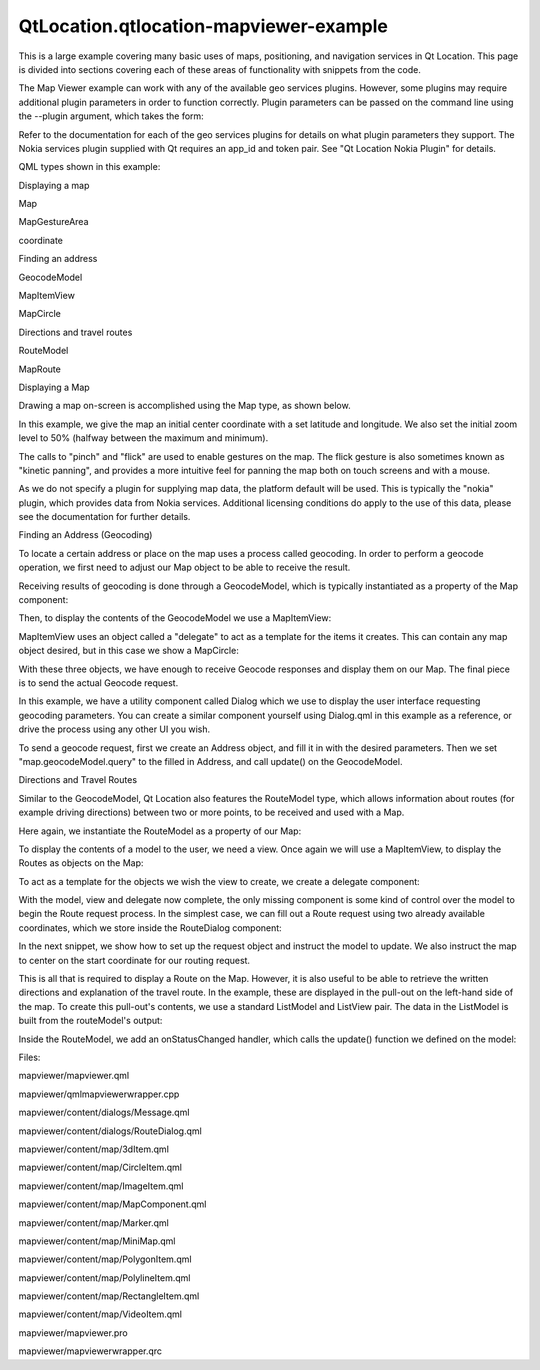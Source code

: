 QtLocation.qtlocation-mapviewer-example
=======================================

.. raw:: html

   <p>

This is a large example covering many basic uses of maps, positioning,
and navigation services in Qt Location. This page is divided into
sections covering each of these areas of functionality with snippets
from the code.

.. raw:: html

   </p>

.. raw:: html

   <p>

The Map Viewer example can work with any of the available geo services
plugins. However, some plugins may require additional plugin parameters
in order to function correctly. Plugin parameters can be passed on the
command line using the --plugin argument, which takes the form:

.. raw:: html

   </p>

.. raw:: html

   <pre class="cpp"><span class="operator">-</span><span class="operator">-</span>plugin<span class="operator">.</span><span class="operator">&lt;</span>parameter name<span class="operator">&gt;</span> <span class="operator">&lt;</span>parameter value<span class="operator">&gt;</span></pre>

.. raw:: html

   <p>

Refer to the documentation for each of the geo services plugins for
details on what plugin parameters they support. The Nokia services
plugin supplied with Qt requires an app\_id and token pair. See "Qt
Location Nokia Plugin" for details.

.. raw:: html

   </p>

.. raw:: html

   <p>

QML types shown in this example:

.. raw:: html

   </p>

.. raw:: html

   <ul>

.. raw:: html

   <li>

Displaying a map

.. raw:: html

   <ul>

.. raw:: html

   <li>

Map

.. raw:: html

   </li>

.. raw:: html

   <li>

MapGestureArea

.. raw:: html

   </li>

.. raw:: html

   <li>

coordinate

.. raw:: html

   </li>

.. raw:: html

   </ul>

.. raw:: html

   </li>

.. raw:: html

   <li>

Finding an address

.. raw:: html

   <ul>

.. raw:: html

   <li>

GeocodeModel

.. raw:: html

   </li>

.. raw:: html

   <li>

MapItemView

.. raw:: html

   </li>

.. raw:: html

   <li>

MapCircle

.. raw:: html

   </li>

.. raw:: html

   </ul>

.. raw:: html

   </li>

.. raw:: html

   <li>

Directions and travel routes

.. raw:: html

   <ul>

.. raw:: html

   <li>

RouteModel

.. raw:: html

   </li>

.. raw:: html

   <li>

MapRoute

.. raw:: html

   </li>

.. raw:: html

   </ul>

.. raw:: html

   </li>

.. raw:: html

   </ul>

.. raw:: html

   <p class="centerAlign">

.. raw:: html

   </p>

.. raw:: html

   <h3>

Displaying a Map

.. raw:: html

   </h3>

.. raw:: html

   <p>

Drawing a map on-screen is accomplished using the Map type, as shown
below.

.. raw:: html

   </p>

.. raw:: html

   <pre class="qml"><span class="type"><a href="QtLocation.Map.md">Map</a></span> {
   <span class="name">id</span>: <span class="name">map</span>
   <span class="name">zoomLevel</span>: (<span class="name">maximumZoomLevel</span> <span class="operator">-</span> <span class="name">minimumZoomLevel</span>)<span class="operator">/</span><span class="number">2</span>
   <span class="type">center</span> {
   <span class="name">latitude</span>: -<span class="number">27.5796</span>
   <span class="name">longitude</span>: <span class="number">153.1003</span>
   }
   <span class="comment">// Enable pinch gestures to zoom in and out</span>
   <span class="name">gesture</span>.flickDeceleration: <span class="number">3000</span>
   <span class="name">gesture</span>.enabled: <span class="number">true</span>
   <span class="type">center</span> {
   <span class="name">latitude</span>: -<span class="number">27.5796</span>
   <span class="name">longitude</span>: <span class="number">153.1003</span>
   }
   }</pre>

.. raw:: html

   <p>

In this example, we give the map an initial center coordinate with a set
latitude and longitude. We also set the initial zoom level to 50%
(halfway between the maximum and minimum).

.. raw:: html

   </p>

.. raw:: html

   <p>

The calls to "pinch" and "flick" are used to enable gestures on the map.
The flick gesture is also sometimes known as "kinetic panning", and
provides a more intuitive feel for panning the map both on touch screens
and with a mouse.

.. raw:: html

   </p>

.. raw:: html

   <p>

As we do not specify a plugin for supplying map data, the platform
default will be used. This is typically the "nokia" plugin, which
provides data from Nokia services. Additional licensing conditions do
apply to the use of this data, please see the documentation for further
details.

.. raw:: html

   </p>

.. raw:: html

   <h3>

Finding an Address (Geocoding)

.. raw:: html

   </h3>

.. raw:: html

   <p>

To locate a certain address or place on the map uses a process called
geocoding. In order to perform a geocode operation, we first need to
adjust our Map object to be able to receive the result.

.. raw:: html

   </p>

.. raw:: html

   <p>

Receiving results of geocoding is done through a GeocodeModel, which is
typically instantiated as a property of the Map component:

.. raw:: html

   </p>

.. raw:: html

   <pre class="qml">    property <span class="type"><a href="QtLocation.GeocodeModel.md">GeocodeModel</a></span> <span class="name">geocodeModel</span>: <span class="name">GeocodeModel</span> {
   }</pre>

.. raw:: html

   <p>

Then, to display the contents of the GeocodeModel we use a MapItemView:

.. raw:: html

   </p>

.. raw:: html

   <pre class="qml">    <span class="type"><a href="QtLocation.MapItemView.md">MapItemView</a></span> {
   <span class="name">model</span>: <span class="name">geocodeModel</span>
   <span class="name">delegate</span>: <span class="name">pointDelegate</span>
   }</pre>

.. raw:: html

   <p>

MapItemView uses an object called a "delegate" to act as a template for
the items it creates. This can contain any map object desired, but in
this case we show a MapCircle:

.. raw:: html

   </p>

.. raw:: html

   <pre class="qml">    <span class="type">Component</span> {
   <span class="name">id</span>: <span class="name">pointDelegate</span>
   <span class="type"><a href="QtLocation.MapCircle.md">MapCircle</a></span> {
   <span class="name">radius</span>: <span class="number">1000</span>
   <span class="name">color</span>: <span class="name">circleMouseArea</span>.<span class="name">containsMouse</span> ? <span class="string">&quot;lime&quot;</span> : <span class="string">&quot;red&quot;</span>
   <span class="name">opacity</span>: <span class="number">0.6</span>
   <span class="name">center</span>: <span class="name">locationData</span>.<span class="name">coordinate</span>
   }
   }</pre>

.. raw:: html

   <p>

With these three objects, we have enough to receive Geocode responses
and display them on our Map. The final piece is to send the actual
Geocode request.

.. raw:: html

   </p>

.. raw:: html

   <p>

In this example, we have a utility component called Dialog which we use
to display the user interface requesting geocoding parameters. You can
create a similar component yourself using Dialog.qml in this example as
a reference, or drive the process using any other UI you wish.

.. raw:: html

   </p>

.. raw:: html

   <p>

To send a geocode request, first we create an Address object, and fill
it in with the desired parameters. Then we set "map.geocodeModel.query"
to the filled in Address, and call update() on the GeocodeModel.

.. raw:: html

   </p>

.. raw:: html

   <pre class="qml">    <span class="type">InputDialog</span> {
   <span class="name">id</span>: <span class="name">geocodeDialog</span>
   <span class="type">Address</span> {
   <span class="name">id</span>: <span class="name">geocodeAddress</span>
   }
   <span class="name">onGoButtonClicked</span>: {
   <span class="comment">// manage the UI state transitions</span>
   <span class="name">page</span>.<span class="name">state</span> <span class="operator">=</span> <span class="string">&quot;&quot;</span>
   <span class="name">messageDialog</span>.<span class="name">state</span> <span class="operator">=</span> <span class="string">&quot;&quot;</span>
   <span class="comment">// fill out the Address element</span>
   <span class="name">geocodeAddress</span>.<span class="name">street</span> <span class="operator">=</span> <span class="name">dialogModel</span>.<span class="name">get</span>(<span class="number">0</span>).<span class="name">inputText</span>
   <span class="name">geocodeAddress</span>.<span class="name">city</span> <span class="operator">=</span> <span class="name">dialogModel</span>.<span class="name">get</span>(<span class="number">1</span>).<span class="name">inputText</span>
   <span class="name">geocodeAddress</span>.<span class="name">state</span> <span class="operator">=</span> <span class="name">dialogModel</span>.<span class="name">get</span>(<span class="number">2</span>).<span class="name">inputText</span>
   <span class="name">geocodeAddress</span>.<span class="name">country</span> <span class="operator">=</span> <span class="name">dialogModel</span>.<span class="name">get</span>(<span class="number">3</span>).<span class="name">inputText</span>
   <span class="name">geocodeAddress</span>.<span class="name">postalCode</span> <span class="operator">=</span> <span class="name">dialogModel</span>.<span class="name">get</span>(<span class="number">4</span>).<span class="name">inputText</span>
   <span class="comment">// send the geocode request</span>
   <span class="name">map</span>.<span class="name">geocodeModel</span>.<span class="name">query</span> <span class="operator">=</span> <span class="name">geocodeAddress</span>
   <span class="name">map</span>.<span class="name">geocodeModel</span>.<span class="name">update</span>()
   }
   }</pre>

.. raw:: html

   <h3>

Directions and Travel Routes

.. raw:: html

   </h3>

.. raw:: html

   <p>

Similar to the GeocodeModel, Qt Location also features the RouteModel
type, which allows information about routes (for example driving
directions) between two or more points, to be received and used with a
Map.

.. raw:: html

   </p>

.. raw:: html

   <p>

Here again, we instantiate the RouteModel as a property of our Map:

.. raw:: html

   </p>

.. raw:: html

   <pre class="qml">    property <span class="type"><a href="QtLocation.RouteQuery.md">RouteQuery</a></span> <span class="name">routeQuery</span>: <span class="name">RouteQuery</span> {}
   property <span class="type"><a href="QtLocation.RouteModel.md">RouteModel</a></span> <span class="name">routeModel</span>: <span class="name">RouteModel</span> {
   <span class="name">plugin</span> : <span class="name">map</span>.<span class="name">plugin</span>
   <span class="name">query</span>: <span class="name">routeQuery</span>
   }</pre>

.. raw:: html

   <p>

To display the contents of a model to the user, we need a view. Once
again we will use a MapItemView, to display the Routes as objects on the
Map:

.. raw:: html

   </p>

.. raw:: html

   <pre class="qml">    <span class="type"><a href="QtLocation.MapItemView.md">MapItemView</a></span> {
   <span class="name">model</span>: <span class="name">routeModel</span>
   <span class="name">delegate</span>: <span class="name">routeDelegate</span>
   <span class="name">autoFitViewport</span>: <span class="number">true</span>
   }</pre>

.. raw:: html

   <p>

To act as a template for the objects we wish the view to create, we
create a delegate component:

.. raw:: html

   </p>

.. raw:: html

   <pre class="qml">    <span class="type">Component</span> {
   <span class="name">id</span>: <span class="name">routeDelegate</span>
   <span class="type"><a href="QtLocation.MapRoute.md">MapRoute</a></span> {
   <span class="name">route</span>: <span class="name">routeData</span>
   <span class="name">line</span>.color: <span class="name">routeMouseArea</span>.<span class="name">containsMouse</span> ? <span class="string">&quot;lime&quot;</span> : <span class="string">&quot;red&quot;</span>
   <span class="name">line</span>.width: <span class="number">5</span>
   <span class="name">smooth</span>: <span class="number">true</span>
   <span class="name">opacity</span>: <span class="number">0.8</span>
   }</pre>

.. raw:: html

   <p>

With the model, view and delegate now complete, the only missing
component is some kind of control over the model to begin the Route
request process. In the simplest case, we can fill out a Route request
using two already available coordinates, which we store inside the
RouteDialog component:

.. raw:: html

   </p>

.. raw:: html

   <pre class="qml">    <span class="type">RouteDialog</span> {
   <span class="name">id</span>: <span class="name">routeDialog</span>
   property <span class="type">variant</span> <span class="name">startCoordinate</span>
   property <span class="type">variant</span> <span class="name">endCoordinate</span>
   }</pre>

.. raw:: html

   <p>

In the next snippet, we show how to set up the request object and
instruct the model to update. We also instruct the map to center on the
start coordinate for our routing request.

.. raw:: html

   </p>

.. raw:: html

   <pre class="qml">        <span class="keyword">function</span> <span class="name">calculateRoute</span>() {
   <span class="comment">// clear away any old data in the query</span>
   <span class="name">map</span>.<span class="name">routeQuery</span>.<span class="name">clearWaypoints</span>();
   <span class="comment">// add the start and end coords as waypoints on the route</span>
   <span class="name">map</span>.<span class="name">routeQuery</span>.<span class="name">addWaypoint</span>(<span class="name">startCoordinate</span>)
   <span class="name">map</span>.<span class="name">routeQuery</span>.<span class="name">addWaypoint</span>(<span class="name">endCoordinate</span>)
   <span class="name">map</span>.<span class="name">routeQuery</span>.<span class="name">travelModes</span> <span class="operator">=</span> <span class="name">routeDialog</span>.<span class="name">travelMode</span>
   <span class="name">map</span>.<span class="name">routeQuery</span>.<span class="name">routeOptimizations</span> <span class="operator">=</span> <span class="name">routeDialog</span>.<span class="name">routeOptimization</span>
   <span class="name">map</span>.<span class="name">routeModel</span>.<span class="name">update</span>();
   <span class="comment">// center the map on the start coord</span>
   <span class="name">map</span>.<span class="name">center</span> <span class="operator">=</span> <span class="name">startCoordinate</span>;</pre>

.. raw:: html

   <p>

This is all that is required to display a Route on the Map. However, it
is also useful to be able to retrieve the written directions and
explanation of the travel route. In the example, these are displayed in
the pull-out on the left-hand side of the map. To create this pull-out's
contents, we use a standard ListModel and ListView pair. The data in the
ListModel is built from the routeModel's output:

.. raw:: html

   </p>

.. raw:: html

   <pre class="qml">    <span class="type">ListModel</span> {
   <span class="name">id</span>: <span class="name">routeInfoModel</span>
   property <span class="type">string</span> <span class="name">travelTime</span>
   property <span class="type">string</span> <span class="name">distance</span>
   <span class="keyword">function</span> <span class="name">update</span>() {
   <span class="name">clear</span>()
   <span class="keyword">if</span> (<span class="name">routeModel</span>.<span class="name">count</span> <span class="operator">&gt;</span> <span class="number">0</span>) {
   <span class="keyword">for</span> (<span class="keyword">var</span> <span class="name">i</span> = <span class="number">0</span>; <span class="name">i</span> <span class="operator">&lt;</span> <span class="name">routeModel</span>.<span class="name">get</span>(<span class="number">0</span>).<span class="name">segments</span>.<span class="name">length</span>; i++) {
   <span class="name">append</span>({
   &quot;instruction&quot;: <span class="name">routeModel</span>.<span class="name">get</span>(<span class="number">0</span>).<span class="name">segments</span>[<span class="name">i</span>].<span class="name">maneuver</span>.<span class="name">instructionText</span>,
   &quot;distance&quot;: <span class="name">formatDistance</span>(<span class="name">routeModel</span>.<span class="name">get</span>(<span class="number">0</span>).<span class="name">segments</span>[<span class="name">i</span>].<span class="name">maneuver</span>.<span class="name">distanceToNextInstruction</span>)
   });
   }
   }
   <span class="name">travelTime</span> <span class="operator">=</span> <span class="name">routeModel</span>.<span class="name">count</span> <span class="operator">==</span> <span class="number">0</span> ? <span class="string">&quot;&quot;</span> : <span class="name">formatTime</span>(<span class="name">routeModel</span>.<span class="name">get</span>(<span class="number">0</span>).<span class="name">travelTime</span>)
   <span class="name">distance</span> <span class="operator">=</span> <span class="name">routeModel</span>.<span class="name">count</span> <span class="operator">==</span> <span class="number">0</span> ? <span class="string">&quot;&quot;</span> : <span class="name">formatDistance</span>(<span class="name">routeModel</span>.<span class="name">get</span>(<span class="number">0</span>).<span class="name">distance</span>)
   }
   }</pre>

.. raw:: html

   <p>

Inside the RouteModel, we add an onStatusChanged handler, which calls
the update() function we defined on the model:

.. raw:: html

   </p>

.. raw:: html

   <pre class="qml">        <span class="name">onStatusChanged</span>: {
   <span class="keyword">if</span> (<span class="name">status</span> <span class="operator">==</span> <span class="name">RouteModel</span>.<span class="name">Ready</span>) {
   <span class="keyword">switch</span> (<span class="name">count</span>) {
   <span class="keyword">case</span> <span class="number">0</span>:
   <span class="name">clearAll</span>() <span class="comment">// technically not an error</span>
   <span class="name">map</span>.<span class="name">routeError</span>()
   <span class="keyword">break</span>
   <span class="keyword">case</span> <span class="number">1</span>:
   <span class="name">routeInfoModel</span>.<span class="name">update</span>()
   <span class="keyword">break</span>
   }
   } <span class="keyword">else</span> <span class="keyword">if</span> (<span class="name">status</span> <span class="operator">==</span> <span class="name">RouteModel</span>.<span class="name">Error</span>) {
   <span class="name">clearAll</span>()
   <span class="name">map</span>.<span class="name">routeError</span>()
   }
   }</pre>

.. raw:: html

   <p>

Files:

.. raw:: html

   </p>

.. raw:: html

   <ul>

.. raw:: html

   <li>

mapviewer/mapviewer.qml

.. raw:: html

   </li>

.. raw:: html

   <li>

mapviewer/qmlmapviewerwrapper.cpp

.. raw:: html

   </li>

.. raw:: html

   <li>

mapviewer/content/dialogs/Message.qml

.. raw:: html

   </li>

.. raw:: html

   <li>

mapviewer/content/dialogs/RouteDialog.qml

.. raw:: html

   </li>

.. raw:: html

   <li>

mapviewer/content/map/3dItem.qml

.. raw:: html

   </li>

.. raw:: html

   <li>

mapviewer/content/map/CircleItem.qml

.. raw:: html

   </li>

.. raw:: html

   <li>

mapviewer/content/map/ImageItem.qml

.. raw:: html

   </li>

.. raw:: html

   <li>

mapviewer/content/map/MapComponent.qml

.. raw:: html

   </li>

.. raw:: html

   <li>

mapviewer/content/map/Marker.qml

.. raw:: html

   </li>

.. raw:: html

   <li>

mapviewer/content/map/MiniMap.qml

.. raw:: html

   </li>

.. raw:: html

   <li>

mapviewer/content/map/PolygonItem.qml

.. raw:: html

   </li>

.. raw:: html

   <li>

mapviewer/content/map/PolylineItem.qml

.. raw:: html

   </li>

.. raw:: html

   <li>

mapviewer/content/map/RectangleItem.qml

.. raw:: html

   </li>

.. raw:: html

   <li>

mapviewer/content/map/VideoItem.qml

.. raw:: html

   </li>

.. raw:: html

   <li>

mapviewer/mapviewer.pro

.. raw:: html

   </li>

.. raw:: html

   <li>

mapviewer/mapviewerwrapper.qrc

.. raw:: html

   </li>

.. raw:: html

   </ul>

.. raw:: html

   <!-- @@@mapviewer -->
